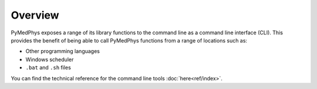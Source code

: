 ========
Overview
========

PyMedPhys exposes a range of its library functions to the command line as a
command line interface (CLI). This provides the benefit of being able to call
PyMedPhys functions from a range of locations such as:

* Other programming languages
* Windows scheduler
* ``.bat`` and ``.sh`` files

You can find the technical reference for the command line tools
:doc:`here<ref/index>`.
